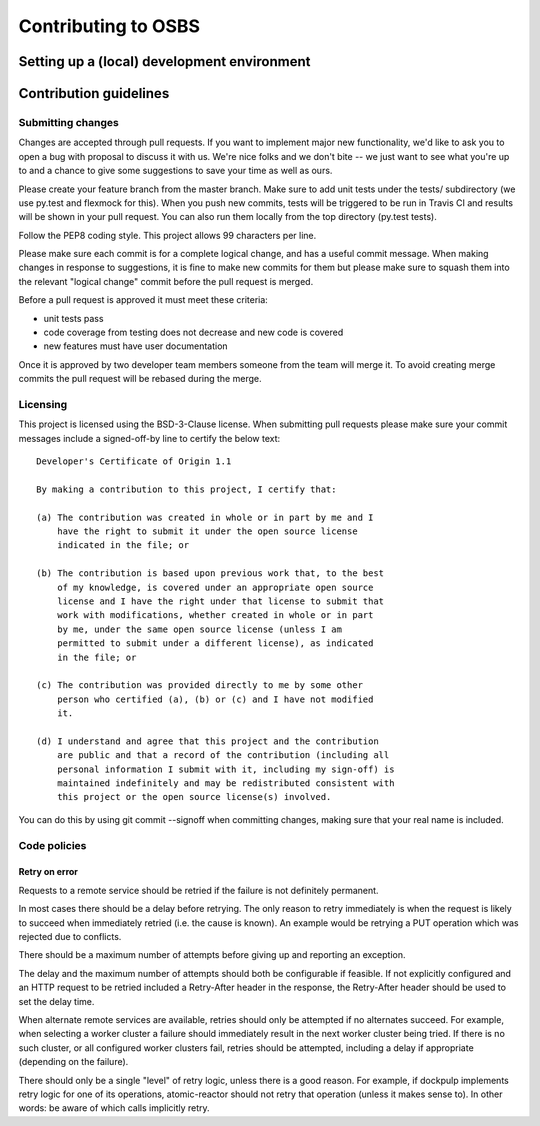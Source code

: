 Contributing to OSBS
====================

Setting up a (local) development environment
--------------------------------------------

Contribution guidelines
-----------------------

Submitting changes
~~~~~~~~~~~~~~~~~~

Changes are accepted through pull requests. If you want to implement
major new functionality, we'd like to ask you to open a bug with
proposal to discuss it with us. We're nice folks and we don't bite --
we just want to see what you're up to and a chance to give some
suggestions to save your time as well as ours.

Please create your feature branch from the master branch. Make sure to
add unit tests under the tests/ subdirectory (we use py.test and
flexmock for this). When you push new commits, tests will be triggered
to be run in Travis CI and results will be shown in your pull
request. You can also run them locally from the top directory (py.test
tests).

Follow the PEP8 coding style. This project allows 99 characters per
line.

Please make sure each commit is for a complete logical change, and has
a useful commit message. When making changes in response to
suggestions, it is fine to make new commits for them but please make
sure to squash them into the relevant "logical change" commit before
the pull request is merged.

Before a pull request is approved it must meet these criteria:

- unit tests pass

- code coverage from testing does not decrease and new code is covered

- new features must have user documentation

Once it is approved by two developer team members someone from the
team will merge it. To avoid creating merge commits the pull request
will be rebased during the merge.

Licensing
~~~~~~~~~

This project is licensed using the BSD-3-Clause license. When
submitting pull requests please make sure your commit messages include
a signed-off-by line to certify the below text::

  Developer's Certificate of Origin 1.1

  By making a contribution to this project, I certify that:

  (a) The contribution was created in whole or in part by me and I
      have the right to submit it under the open source license
      indicated in the file; or

  (b) The contribution is based upon previous work that, to the best
      of my knowledge, is covered under an appropriate open source
      license and I have the right under that license to submit that
      work with modifications, whether created in whole or in part
      by me, under the same open source license (unless I am
      permitted to submit under a different license), as indicated
      in the file; or

  (c) The contribution was provided directly to me by some other
      person who certified (a), (b) or (c) and I have not modified
      it.

  (d) I understand and agree that this project and the contribution
      are public and that a record of the contribution (including all
      personal information I submit with it, including my sign-off) is
      maintained indefinitely and may be redistributed consistent with
      this project or the open source license(s) involved.

You can do this by using git commit --signoff when committing changes,
making sure that your real name is included.

Code policies
~~~~~~~~~~~~~

Retry on error
..............

Requests to a remote service should be retried if the failure is not
definitely permanent.

In most cases there should be a delay before retrying. The only reason
to retry immediately is when the request is likely to succeed when
immediately retried (i.e. the cause is known). An example would be
retrying a PUT operation which was rejected due to conflicts.

There should be a maximum number of attempts before giving up and
reporting an exception.

The delay and the maximum number of attempts should both be
configurable if feasible. If not explicitly configured and an HTTP
request to be retried included a Retry-After header in the response,
the Retry-After header should be used to set the delay time.

When alternate remote services are available, retries should only be
attempted if no alternates succeed. For example, when selecting a
worker cluster a failure should immediately result in the next worker
cluster being tried. If there is no such cluster, or all configured
worker clusters fail, retries should be attempted, including a delay
if appropriate (depending on the failure).

There should only be a single "level" of retry logic, unless there is
a good reason. For example, if dockpulp implements retry logic for one
of its operations, atomic-reactor should not retry that operation
(unless it makes sense to). In other words: be aware of which calls
implicitly retry.
